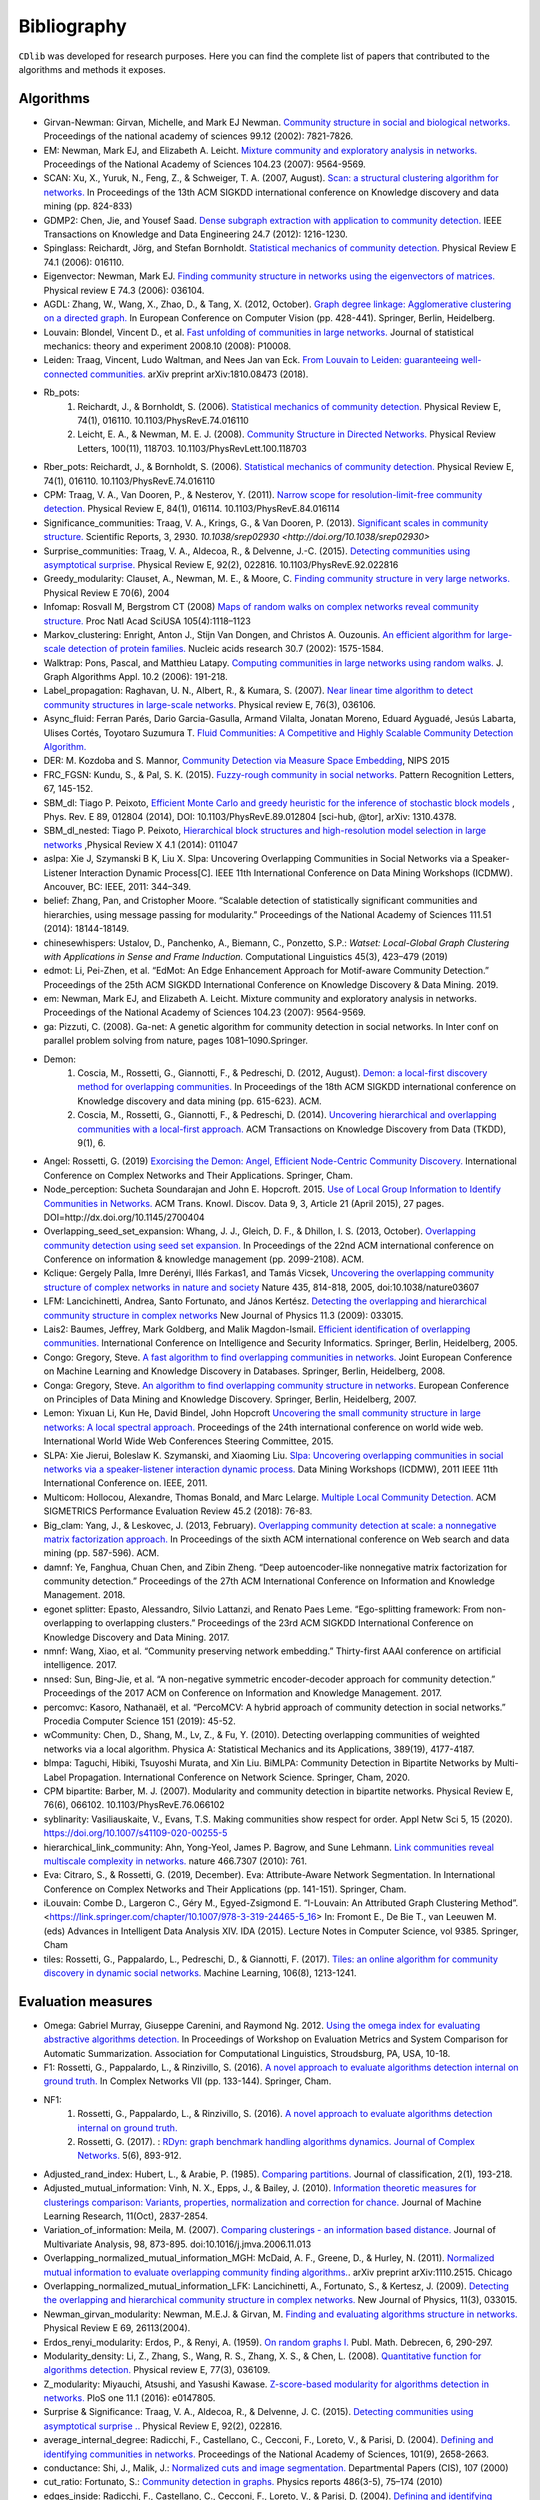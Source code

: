 ************
Bibliography
************

``CDlib`` was developed for research purposes. Here you can find the complete list of papers that contributed to the algorithms and methods it exposes.

----------
Algorithms
----------

- Girvan-Newman: Girvan, Michelle, and Mark EJ Newman. `Community structure in social and biological networks. <https://www.ncbi.nlm.nih.gov/pmc/articles/PMC122977/>`_ Proceedings of the national academy of sciences 99.12 (2002): 7821-7826.
- EM: Newman, Mark EJ, and Elizabeth A. Leicht. `Mixture community and exploratory analysis in networks.  <https://www.pnas.org/content/104/23/9564/>`_ Proceedings of the National Academy of Sciences 104.23 (2007): 9564-9569.
- SCAN: Xu, X., Yuruk, N., Feng, Z., & Schweiger, T. A. (2007, August). `Scan: a structural clustering algorithm for networks. <http://www1.se.cuhk.edu.hk/~hcheng/seg5010/slides/p824-xu.pdf/>`_ In Proceedings of the 13th ACM SIGKDD international conference on Knowledge discovery and data mining (pp. 824-833)
- GDMP2: Chen, Jie, and Yousef Saad. `Dense subgraph extraction with application to community detection. <https://ieeexplore.ieee.org/document/5677532/>`_ IEEE Transactions on Knowledge and Data Engineering 24.7 (2012): 1216-1230.
- Spinglass: Reichardt, Jörg, and Stefan Bornholdt. `Statistical mechanics of community detection. <https://journals.aps.org/pre/abstract/10.1103/PhysRevE.74.016110/>`_ Physical Review E 74.1 (2006): 016110.
- Eigenvector: Newman, Mark EJ. `Finding community structure in networks using the eigenvectors of matrices. <https://journals.aps.org/pre/pdf/10.1103/PhysRevE.74.036104/>`_ Physical review E 74.3 (2006): 036104.
- AGDL: Zhang, W., Wang, X., Zhao, D., & Tang, X. (2012, October). `Graph degree linkage: Agglomerative clustering on a directed graph. <https://link.springer.com/chapter/10.1007/978-3-642-33718-5_31/>`_ In European Conference on Computer Vision (pp. 428-441). Springer, Berlin, Heidelberg.
- Louvain: Blondel, Vincent D., et al. `Fast unfolding of communities in large networks. <https://iopscience.iop.org/article/10.1088/1742-5468/2008/10/P10008/meta/>`_ Journal of statistical mechanics: theory and experiment 2008.10 (2008): P10008.
- Leiden: Traag, Vincent, Ludo Waltman, and Nees Jan van Eck. `From Louvain to Leiden: guaranteeing well-connected communities. <https://arxiv.org/abs/1810.08473/>`_ arXiv preprint arXiv:1810.08473 (2018).
- Rb_pots:
    1. Reichardt, J., & Bornholdt, S. (2006).  `Statistical mechanics of community detection. <https://journals.aps.org/pre/abstract/10.1103/PhysRevE.74.016110/>`_  Physical Review E, 74(1), 016110. 10.1103/PhysRevE.74.016110
    2. Leicht, E. A., & Newman, M. E. J. (2008).  `Community Structure in Directed Networks. <https://www.ncbi.nlm.nih.gov/pubmed/18517839/>`_  Physical Review Letters, 100(11), 118703. 10.1103/PhysRevLett.100.118703
- Rber_pots: Reichardt, J., & Bornholdt, S. (2006).  `Statistical mechanics of community detection. <https://journals.aps.org/pre/abstract/10.1103/PhysRevE.74.016110/>`_  Physical Review E, 74(1), 016110. 10.1103/PhysRevE.74.016110
- CPM: Traag, V. A., Van Dooren, P., & Nesterov, Y. (2011).  `Narrow scope for resolution-limit-free community detection. <https://journals.aps.org/pre/abstract/10.1103/PhysRevE.84.016114/>`_ Physical Review E, 84(1), 016114. 10.1103/PhysRevE.84.016114
- Significance_communities: Traag, V. A., Krings, G., & Van Dooren, P. (2013). `Significant scales in community structure. <https://www.nature.com/articles/srep02930/>`_ Scientific Reports, 3, 2930. `10.1038/srep02930 <http://doi.org/10.1038/srep02930>`
- Surprise_communities: Traag, V. A., Aldecoa, R., & Delvenne, J.-C. (2015).  `Detecting communities using asymptotical surprise. <https://journals.aps.org/pre/abstract/10.1103/PhysRevE.92.022816/>`_ Physical Review E, 92(2), 022816. 10.1103/PhysRevE.92.022816
- Greedy_modularity: Clauset, A., Newman, M. E., & Moore, C. `Finding community structure in very large networks. <http://ece-research.unm.edu/ifis/papers/community-moore.pdf/>`_ Physical Review E 70(6), 2004
- Infomap: Rosvall M, Bergstrom CT (2008) `Maps of random walks on complex networks reveal community structure. <https://www.pnas.org/content/105/4/1118/>`_ Proc Natl Acad SciUSA 105(4):1118–1123
- Markov_clustering: Enright, Anton J., Stijn Van Dongen, and Christos A. Ouzounis. `An efficient algorithm for large-scale detection of protein families. <https://www.ncbi.nlm.nih.gov/pubmed/11917018/>`_ Nucleic acids research 30.7 (2002): 1575-1584.
- Walktrap: Pons, Pascal, and Matthieu Latapy. `Computing communities in large networks using random walks. <http://jgaa.info/accepted/2006/PonsLatapy2006.10.2.pdf/>`_ J. Graph Algorithms Appl. 10.2 (2006): 191-218.
- Label_propagation: Raghavan, U. N., Albert, R., & Kumara, S. (2007). `Near linear time algorithm to detect community structures in large-scale networks. <http://www.leonidzhukov.net/hse/2017/networks/papers/raghavan2007.pdf/>`_ Physical review E, 76(3), 036106.
- Async_fluid: Ferran Parés, Dario Garcia-Gasulla, Armand Vilalta, Jonatan Moreno, Eduard Ayguadé, Jesús Labarta, Ulises Cortés, Toyotaro Suzumura T. `Fluid Communities: A Competitive and Highly Scalable Community Detection Algorithm. <https://link.springer.com/chapter/10.1007/978-3-319-72150-7_19/>`_
- DER: M. Kozdoba and S. Mannor, `Community Detection via Measure Space Embedding <https://papers.nips.cc/paper/5808-community-detection-via-measure-space-embedding/>`_, NIPS 2015
- FRC_FGSN: Kundu, S., & Pal, S. K. (2015). `Fuzzy-rough community in social networks. <https://www.sciencedirect.com/science/article/pii/S0167865515000537/>`_ Pattern Recognition Letters, 67, 145-152.
- SBM_dl:  Tiago P. Peixoto, `Efficient Monte Carlo and greedy heuristic for the inference of stochastic block models <https://journals.aps.org/pre/abstract/10.1103/PhysRevE.89.012804/>`_ , Phys. Rev. E 89, 012804 (2014), DOI: 10.1103/PhysRevE.89.012804 [sci-hub, @tor], arXiv: 1310.4378.
- SBM_dl_nested: Tiago P. Peixoto, `Hierarchical block structures and high-resolution model selection in large networks <https://journals.aps.org/prx/abstract/10.1103/PhysRevX.4.011047/>`_ ,Physical Review X 4.1 (2014): 011047
- aslpa: Xie J, Szymanski B K, Liu X. Slpa: Uncovering Overlapping Communities in Social Networks via a Speaker-Listener Interaction Dynamic Process[C]. IEEE 11th International Conference on Data Mining Workshops (ICDMW). Ancouver, BC: IEEE, 2011: 344–349.
- belief: Zhang, Pan, and Cristopher Moore. “Scalable detection of statistically significant communities and hierarchies, using message passing for modularity.” Proceedings of the National Academy of Sciences 111.51 (2014): 18144-18149.
- chinesewhispers: Ustalov, D., Panchenko, A., Biemann, C., Ponzetto, S.P.: `Watset: Local-Global Graph Clustering with Applications in Sense and Frame Induction.` Computational Linguistics 45(3), 423–479 (2019)
- edmot: Li, Pei-Zhen, et al. “EdMot: An Edge Enhancement Approach for Motif-aware Community Detection.” Proceedings of the 25th ACM SIGKDD International Conference on Knowledge Discovery & Data Mining. 2019.
- em: Newman, Mark EJ, and Elizabeth A. Leicht. Mixture community and exploratory analysis in networks. Proceedings of the National Academy of Sciences 104.23 (2007): 9564-9569.
- ga: Pizzuti, C. (2008). Ga-net: A genetic algorithm for community detection in social networks. In Inter conf on parallel problem solving from nature, pages 1081–1090.Springer.
- Demon:
    1. Coscia, M., Rossetti, G., Giannotti, F., & Pedreschi, D. (2012, August). `Demon: a local-first discovery method for overlapping communities. <http://citeseerx.ist.psu.edu/viewdoc/download?doi=10.1.1.721.1788&rep=rep1&type=pdf/>`_ In Proceedings of the 18th ACM SIGKDD international conference on Knowledge discovery and data mining (pp. 615-623). ACM.
    2. Coscia, M., Rossetti, G., Giannotti, F., & Pedreschi, D. (2014). `Uncovering hierarchical and overlapping communities with a local-first approach. <https://dl.acm.org/citation.cfm?id=2629511/>`_ ACM Transactions on Knowledge Discovery from Data (TKDD), 9(1), 6.
- Angel: Rossetti, G. (2019) `Exorcising the Demon: Angel, Efficient Node-Centric Community Discovery. <https://link.springer.com/chapter/10.1007/978-3-030-36687-2_13>`_ International Conference on Complex Networks and Their Applications. Springer, Cham.
- Node_perception: Sucheta Soundarajan and John E. Hopcroft. 2015. `Use of Local Group Information to Identify Communities in Networks. <https://dl.acm.org/citation.cfm?id=2737800.2700404/>`_ ACM Trans. Knowl. Discov. Data 9, 3, Article 21 (April 2015), 27 pages. DOI=http://dx.doi.org/10.1145/2700404
- Overlapping_seed_set_expansion: Whang, J. J., Gleich, D. F., & Dhillon, I. S. (2013, October). `Overlapping community detection using seed set expansion. <http://www.cs.utexas.edu/~inderjit/public_papers/overlapping_commumity_cikm13.pdf/>`_ In Proceedings of the 22nd ACM international conference on Conference on information & knowledge management (pp. 2099-2108). ACM.
- Kclique: Gergely Palla, Imre Derényi, Illés Farkas1, and Tamás Vicsek, `Uncovering the overlapping community structure of complex networks in nature and society <https://www.nature.com/articles/nature03607/>`_ Nature 435, 814-818, 2005, doi:10.1038/nature03607
- LFM: Lancichinetti, Andrea, Santo Fortunato, and János Kertész. `Detecting the overlapping and hierarchical community structure in complex networks <https://arxiv.org/abs/0802.1218/>`_ New Journal of Physics 11.3 (2009): 033015.
- Lais2: Baumes, Jeffrey, Mark Goldberg, and Malik Magdon-Ismail. `Efficient identification of overlapping communities. <https://link.springer.com/chapter/10.1007/11427995_3/>`_ International Conference on Intelligence and Security Informatics. Springer, Berlin, Heidelberg, 2005.
- Congo: Gregory, Steve. `A fast algorithm to find overlapping communities in networks. <https://link.springer.com/chapter/10.1007/978-3-540-87479-9_45/>`_ Joint European Conference on Machine Learning and Knowledge Discovery in Databases. Springer, Berlin, Heidelberg, 2008.
- Conga: Gregory, Steve. `An algorithm to find overlapping community structure in networks. <https://link.springer.com/chapter/10.1007/978-3-540-74976-9_12/>`_ European Conference on Principles of Data Mining and Knowledge Discovery. Springer, Berlin, Heidelberg, 2007.
- Lemon: Yixuan Li, Kun He, David Bindel, John Hopcroft `Uncovering the small community structure in large networks: A local spectral approach. <https://dl.acm.org/citation.cfm?id=2736277.2741676/>`_ Proceedings of the 24th international conference on world wide web. International World Wide Web Conferences Steering Committee, 2015.
- SLPA:  Xie Jierui, Boleslaw K. Szymanski, and Xiaoming Liu. `Slpa: Uncovering overlapping communities in social networks via a speaker-listener interaction dynamic process. <https://ieeexplore.ieee.org/document/6137400/>`_ Data Mining Workshops (ICDMW), 2011 IEEE 11th International Conference on. IEEE, 2011.
- Multicom: Hollocou, Alexandre, Thomas Bonald, and Marc Lelarge. `Multiple Local Community Detection. <https://hal.archives-ouvertes.fr/hal-01625444/document/>`_ ACM SIGMETRICS Performance Evaluation Review 45.2 (2018): 76-83.
- Big_clam: Yang, J., & Leskovec, J. (2013, February). `Overlapping community detection at scale: a nonnegative matrix factorization approach. <https://dl.acm.org/citation.cfm?id=2433471/>`_ In Proceedings of the sixth ACM international conference on Web search and data mining (pp. 587-596). ACM.
- damnf: Ye, Fanghua, Chuan Chen, and Zibin Zheng. “Deep autoencoder-like nonnegative matrix factorization for community detection.” Proceedings of the 27th ACM International Conference on Information and Knowledge Management. 2018.
- egonet splitter: Epasto, Alessandro, Silvio Lattanzi, and Renato Paes Leme. “Ego-splitting framework: From non-overlapping to overlapping clusters.” Proceedings of the 23rd ACM SIGKDD International Conference on Knowledge Discovery and Data Mining. 2017.
- nmnf: Wang, Xiao, et al. “Community preserving network embedding.” Thirty-first AAAI conference on artificial intelligence. 2017.
- nnsed: Sun, Bing-Jie, et al. “A non-negative symmetric encoder-decoder approach for community detection.” Proceedings of the 2017 ACM on Conference on Information and Knowledge Management. 2017.
- percomvc: Kasoro, Nathanaël, et al. “PercoMCV: A hybrid approach of community detection in social networks.” Procedia Computer Science 151 (2019): 45-52.
- wCommunity: Chen, D., Shang, M., Lv, Z., & Fu, Y. (2010). Detecting overlapping communities of weighted networks via a local algorithm. Physica A: Statistical Mechanics and its Applications, 389(19), 4177-4187.
- blmpa: Taguchi, Hibiki, Tsuyoshi Murata, and Xin Liu. BiMLPA: Community Detection in Bipartite Networks by Multi-Label Propagation. International Conference on Network Science. Springer, Cham, 2020.
- CPM bipartite: Barber, M. J. (2007). Modularity and community detection in bipartite networks. Physical Review E, 76(6), 066102. 10.1103/PhysRevE.76.066102
- syblinarity: Vasiliauskaite, V., Evans, T.S. Making communities show respect for order. Appl Netw Sci 5, 15 (2020). https://doi.org/10.1007/s41109-020-00255-5
- hierarchical_link_community: Ahn, Yong-Yeol, James P. Bagrow, and Sune Lehmann. `Link communities reveal multiscale complexity in networks. <https://www.nature.com/articles/nature09182/>`_ nature 466.7307 (2010): 761.
- Eva: Citraro, S., & Rossetti, G. (2019, December). Eva: Attribute-Aware Network Segmentation. In International Conference on Complex Networks and Their Applications (pp. 141-151). Springer, Cham.
- iLouvain: Combe D., Largeron C., Géry M., Egyed-Zsigmond E. “I-Louvain: An Attributed Graph Clustering Method”. <https://link.springer.com/chapter/10.1007/978-3-319-24465-5_16> In: Fromont E., De Bie T., van Leeuwen M. (eds) Advances in Intelligent Data Analysis XIV. IDA (2015). Lecture Notes in Computer Science, vol 9385. Springer, Cham
- tiles: Rossetti, G., Pappalardo, L., Pedreschi, D., & Giannotti, F. (2017). `Tiles: an online algorithm for community discovery in dynamic social networks. <https://link.springer.com/article/10.1007/s10994-016-5582-8/>`_ Machine Learning, 106(8), 1213-1241.

-------------------
Evaluation measures
-------------------

- Omega: Gabriel Murray, Giuseppe Carenini, and Raymond Ng. 2012. `Using the omega index for evaluating abstractive algorithms detection. <https://pdfs.semanticscholar.org/59d6/5d5aa09d789408fd9fd3c009a1b070ff5859.pdf/>`_ In Proceedings of Workshop on Evaluation Metrics and System Comparison for Automatic Summarization. Association for Computational Linguistics, Stroudsburg, PA, USA, 10-18.
- F1: Rossetti, G., Pappalardo, L., & Rinzivillo, S. (2016). `A novel approach to evaluate algorithms detection internal on ground truth. <https://www.researchgate.net/publication/287204505_A_novel_approach_to_evaluate_community_detection_algorithms_on_ground_truth/>`_  In Complex Networks VII (pp. 133-144). Springer, Cham.
- NF1:
    1. Rossetti, G., Pappalardo, L., & Rinzivillo, S. (2016). `A novel approach to evaluate algorithms detection internal on ground truth. <https://www.researchgate.net/publication/287204505_A_novel_approach_to_evaluate_community_detection_algorithms_on_ground_truth/>`_
    2. Rossetti, G. (2017). : `RDyn: graph benchmark handling algorithms dynamics. Journal of Complex Networks. <https://academic.oup.com/comnet/article-abstract/5/6/893/3925036?redirectedFrom=PDF/>`_ 5(6), 893-912.
- Adjusted_rand_index: Hubert, L., & Arabie, P. (1985). `Comparing partitions. <https://link.springer.com/article/10.1007/BF01908075/>`_ Journal of classification, 2(1), 193-218.
- Adjusted_mutual_information: Vinh, N. X., Epps, J., & Bailey, J. (2010). `Information theoretic measures for clusterings comparison: Variants, properties, normalization and correction for chance. <http://jmlr.csail.mit.edu/papers/volume11/vinh10a/vinh10a.pdf/>`_ Journal of Machine Learning Research, 11(Oct), 2837-2854.
- Variation_of_information: Meila, M. (2007). `Comparing clusterings - an information based distance. <https://www.sciencedirect.com/science/article/pii/S0047259X06002016/>`_ Journal of Multivariate Analysis, 98, 873-895. doi:10.1016/j.jmva.2006.11.013
- Overlapping_normalized_mutual_information_MGH: McDaid, A. F., Greene, D., & Hurley, N. (2011). `Normalized mutual information to evaluate overlapping community finding algorithms. <https://arxiv.org/abs/1110.2515/>`_. arXiv preprint arXiv:1110.2515. Chicago
- Overlapping_normalized_mutual_information_LFK: Lancichinetti, A., Fortunato, S., & Kertesz, J. (2009). `Detecting the overlapping and hierarchical community structure in complex networks. <https://iopscience.iop.org/article/10.1088/1367-2630/11/3/033015/meta/>`_ New Journal of Physics, 11(3), 033015.
- Newman_girvan_modularity: Newman, M.E.J. & Girvan, M. `Finding and evaluating algorithms structure in networks. <https://www.ncbi.nlm.nih.gov/pubmed/14995526/>`_ Physical Review E 69, 26113(2004).
- Erdos_renyi_modularity: Erdos, P., & Renyi, A. (1959). `On random graphs I. <https://gnunet.org/sites/default/files/Erd%C5%91s%20%26%20R%C3%A9nyi%20-%20On%20Random%20Graphs.pdf/>`_ Publ. Math. Debrecen, 6, 290-297.
- Modularity_density: Li, Z., Zhang, S., Wang, R. S., Zhang, X. S., & Chen, L. (2008). `Quantitative function for algorithms detection. <https://www.sciencedirect.com/science/article/pii/S0020025516305059/>`_ Physical review E, 77(3), 036109.
- Z_modularity: Miyauchi, Atsushi, and Yasushi Kawase. `Z-score-based modularity for algorithms detection in networks. <https://journals.plos.org/plosone/article?id=10.1371/journal.pone.0147805/>`_ PloS one 11.1 (2016): e0147805.
- Surprise & Significance: Traag, V. A., Aldecoa, R., & Delvenne, J. C. (2015). `Detecting communities using asymptotical surprise .. <https://link.aps.org/doi/10.1103/PhysRevE.92.022816/>`_ Physical Review E, 92(2), 022816.
- average_internal_degree: Radicchi, F., Castellano, C., Cecconi, F., Loreto, V., & Parisi, D. (2004). `Defining and identifying communities in networks. <https://www.pnas.org/content/101/9/2658.short/>`_ Proceedings of the National Academy of Sciences, 101(9), 2658-2663.
- conductance: Shi, J., Malik, J.: `Normalized cuts and image segmentation. <https://repository.upenn.edu/cgi/viewcontent.cgi?article=1101&context=cis_papers/>`_ Departmental Papers (CIS), 107 (2000)
- cut_ratio: Fortunato, S.: `Community detection in graphs. <https://www.sciencedirect.com/science/article/pii/S0370157309002841/>`_ Physics reports 486(3-5), 75–174 (2010)
- edges_inside: Radicchi, F., Castellano, C., Cecconi, F., Loreto, V., & Parisi, D. (2004). `Defining and identifying communities in networks. <https://www.pnas.org/content/101/9/2658.short/>`_ Proceedings of the National Academy of Sciences, 101(9), 2658-2663.
- expansion: Radicchi, F., Castellano, C., Cecconi, F., Loreto, V., & Parisi, D. (2004). `Defining and identifying communities in networks. <https://www.pnas.org/content/101/9/2658.short/>`_ Proceedings of the National Academy of Sciences, 101(9), 2658-2663.
- internal_edge_density: Radicchi, F., Castellano, C., Cecconi, F., Loreto, V., & Parisi, D. (2004). `Defining and identifying communities in networks. <https://www.pnas.org/content/101/9/2658.short/>`_ Proceedings of the National Academy of Sciences, 101(9), 2658-2663.
- normalized_cut: Shi, J., Malik, J.: `Normalized cuts and image segmentation. <https://repository.upenn.edu/cgi/viewcontent.cgi?article=1101&context=cis_papers/>`_ Departmental Papers (CIS), 107 (2000)
- fraction_over_median_degree: Yang, J and Leskovec, J.: `Defining and evaluating network communities based on ground-truth. <https://link.springer.com/article/10.1007/s10115-013-0693-z/>`_ Knowledge and Information Systems 42(1), 181–213 (2015)
- max_odf: Flake, G.W., Lawrence, S., Giles, C.L., et al.: `Efficient identification of web communities. <https://courses.cs.washington.edu/courses/cse522/05au/communities-flake.pdf/>`_ In: KDD, vol. 2000, pp. 150–160 (2000)
- avg_odf: Flake, G.W., Lawrence, S., Giles, C.L., et al.: `Efficient identification of web communities. <https://courses.cs.washington.edu/courses/cse522/05au/communities-flake.pdf/>`_ In: KDD, vol. 2000, pp. 150–160 (2000)
- flake_odf: Flake, G.W., Lawrence, S., Giles, C.L., et al.: `Efficient identification of web communities. <https://courses.cs.washington.edu/courses/cse522/05au/communities-flake.pdf/>`_ In: KDD, vol. 2000, pp. 150–160 (2000)
- triangle_participation_ratio: Yang, J and Leskovec, J.: `Defining and evaluating network communities based on ground-truth. <https://link.springer.com/article/10.1007/s10115-013-0693-z/>`_ Knowledge and Information Systems 42(1), 181–213 (2015)
- link_modularity: Nicosia, V., Mangioni, G., Carchiolo, V., Malgeri, M.: `Extending the definition of modularity to directed graphs with overlapping communities. <https://iopscience.iop.org/article/10.1088/1742-5468/2009/03/P03024/meta/>`_ Journal of Statistical Mechanics: Theory and Experiment 2009(03), 03024 (2009)

----------------------
Researches using CDlib
----------------------

So far it has been used to support the following research activities:

- Hubert, M. Master Thesis. (2020) `Crawling and Analysing code review networks on industry and open source data <https://oss.cs.fau.de/wp-content/uploads/2020/04/Hubert_2020.pdf>`_
- Pister, A., Buono, P., Fekete, J. D., Plaisant, C., & Valdivia, P. (2020). `Integrating Prior Knowledge in Mixed Initiative Social Network Clustering <https://arxiv.org/abs/2005.02972>`_. arXiv preprint arXiv:2005.02972.
- Mohammadmosaferi, K. K., & Naderi, H. (2020). `Evolution of communities in dynamic social networks: An efficient map-based approach. <https://www.sciencedirect.com/science/article/pii/S0957417420300476>`_ Expert Systems with Applications, 147, 113221.
- Cazabet, Remy, Souaad Boudebza, and Giulio Rossetti. "Evaluating community detection algorithms for progressively evolving graphs." arXiv preprint arXiv:2007.08635 (2020).
- Citraro, Salvatore, and Giulio Rossetti. "Identifying and exploiting homogeneous communities in labeled networks." Applied Network Science 5.1 (2020): 1-20.
- Citraro, Salvatore, and Giulio Rossetti. "Eva: Attribute-Aware Network Segmentation." International Conference on Complex Networks and Their Applications. Springer, Cham, 2019.
- Rossetti, Giulio. "ANGEL: efficient, and effective, node-centric community discovery in static and dynamic networks." Applied Network Science 5.1 (2020): 1-23.
- Jaiswal, Rajesh, and Sheela Ramanna. "Detecting Overlapping Communities Using Distributed Neighbourhood Threshold in Social Networks." International Joint Conference on Rough Sets. Springer, Cham, 2020.
- Rossetti, Giulio. "Exorcising the Demon: Angel, Efficient Node-Centric Community Discovery." International Conference on Complex Networks and Their Applications. Springer, Cham, 2019.
